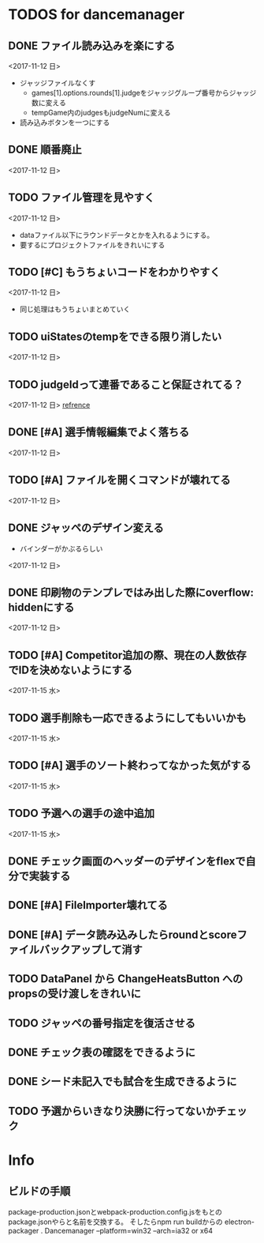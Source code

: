 * TODOS for dancemanager
** DONE ファイル読み込みを楽にする
   CLOSED: [2017-11-12 日 21:33]
   :LOGBOOK:
   CLOCK: [2017-11-12 日 20:34]--[2017-11-12 日 21:33] =>  0:59
   CLOCK: [2017-11-12 日 18:07]--[2017-11-12 日 18:32] =>  0:25
   CLOCK: [2017-11-12 日 16:29]--[2017-11-12 日 16:54] =>  0:25
   CLOCK: [2017-11-12 日 15:29]--[2017-11-12 日 15:54] =>  0:25
   CLOCK: [2017-11-12 日 14:46]--[2017-11-12 日 15:11] =>  0:25
   CLOCK: [2017-11-12 日 07:17]--[2017-11-12 日 07:42] =>  0:25
   CLOCK: [2017-11-12 日 06:38]--[2017-11-12 日 07:03] =>  0:25
   :END:
   <2017-11-12 日>
   - ジャッジファイルなくす
     - games[1].options.rounds[1].judgeをジャッジグループ番号からジャッジ数に変える
     - tempGame内のjudgesもjudgeNumに変える
     
   - 読み込みボタンを一つにする

** DONE 順番廃止
   CLOSED: [2017-11-14 火 14:51]
  <2017-11-12 日> 
** TODO ファイル管理を見やすく
  <2017-11-12 日> 
   - dataファイル以下にラウンドデータとかを入れるようにする。
   - 要するにプロジェクトファイルをきれいにする
** TODO [#C] もうちょいコードをわかりやすく
  <2017-11-12 日> 
   - 同じ処理はもうちょいまとめていく
** TODO uiStatesのtempをできる限り消したい
  <2017-11-12 日> 
** TODO judgeIdって連番であること保証されてる？
  <2017-11-12 日> 
  [[file:app/components/MainPanel/ScoreTableJudge.jsx::}%20else%20if%20(Object.keys(judgeGroup)%5Bthis.state.selectedJudge0idx%20+%201%5D)%20{][refrence]] 
** DONE [#A] 選手情報編集でよく落ちる
   CLOSED: [2017-11-15 水 21:42]
  <2017-11-12 日> 
** TODO [#A] ファイルを開くコマンドが壊れてる 
   <2017-11-12 日>
** DONE ジャッペのデザイン変える
   CLOSED: [2017-11-14 火 13:20]
   - バインダーがかぶるらしい
  <2017-11-12 日> 
** DONE 印刷物のテンプレではみ出した際にoverflow: hiddenにする
   CLOSED: [2017-11-12 日 21:35]
  <2017-11-12 日> 
** TODO [#A] Competitor追加の際、現在の人数依存でIDを決めないようにする
  <2017-11-15 水> 
** TODO 選手削除も一応できるようにしてもいいかも
  <2017-11-15 水> 
** TODO [#A] 選手のソート終わってなかった気がする
  <2017-11-15 水> 
** TODO 予選への選手の途中追加
  <2017-11-15 水> 
** DONE チェック画面のヘッダーのデザインをflexで自分で実装する
   CLOSED: [2017-11-17 金 12:59]
** DONE [#A] FileImporter壊れてる
   CLOSED: [2017-11-17 金 12:59]

** DONE [#A] データ読み込みしたらroundとscoreファイルバックアップして消す
   CLOSED: [2018-06-03 日 18:20]
** TODO DataPanel から ChangeHeatsButton へのpropsの受け渡しをきれいに
** TODO ジャッペの番号指定を復活させる

** DONE チェック表の確認をできるように
   CLOSED: [2018-06-03 日 19:03]
** DONE シード未記入でも試合を生成できるように
   CLOSED: [2018-06-03 日 19:14]
** TODO 予選からいきなり決勝に行ってないかチェック


* Info
** ビルドの手順
  package-production.jsonとwebpack-production.config.jsをもとのpackage.jsonやらと名前を交換する。
  そしたらnpm run buildからの
  electron-packager . Dancemanager --platform=win32 --arch=ia32 or x64
